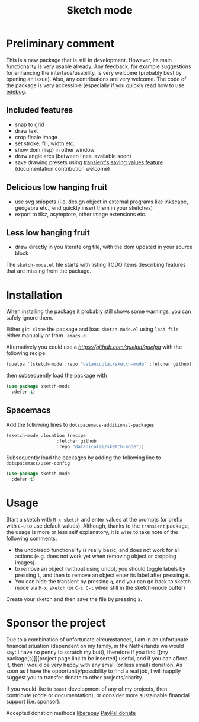 #+TITLE: Sketch mode
#+DESCRIPTION: Quickly create simple SVG sketches using the mouse

* Preliminary comment
  This is a new package that is still in development. However, its main
  functionality is very usable already. Any feedback, for example suggestions
  for enhancing the interface/usability, is very welcome (probably best by
  opening an issue). Also, any contributions are very welcome. The code of the
  package is very accessible (especially if you quickly read how to use [[https://www.gnu.org/software/emacs/manual/html_node/elisp/Edebug.html][edebug]].

** Included features
   - snap to grid
   - draw text
   - crop finale image
   - set stroke, fill, width etc.
   - show dom (lisp) in other window
   - draw angle arcs (between lines, available soon)
   - save drawing presets using [[https://magit.vc/manual/transient.html#Saving-Values][transient's saving values feature]] (documentation
     contribution welcome)
     
** Delicious low hanging fruit
   - use svg snippets (i.e. design object in external programs like inkscape,
     geogebra etc., end quickly insert them in your sketches)
   - export to tikz, asymptote, other image extensions etc.

** Less low hanging fruit
   - draw directly in you literate org file, with the dom updated in your source block
     
  The =sketch-mode.el= file starts with listing TODO items describing features
  that are missing from the package.

  [[./happy-sketching.gif]]

* Installation
  When installing the package it probably still shows some warnings, you can
  safely ignore them.
  
  Either =git clone= the package and load =sketch-mode.el= using =load file=
  either manually or from =.emacs.d=.

  Alternatively you could use a [[quelpa][https://github.com/quelpa/quelpa]] with the
  following recipe:
 #+begin_src emacs-lisp :tangle yes
   (quelpa '(sketch-mode :repo "dalanicolai/sketch-mode" :fetcher github))
 #+end_src 
 then subsequently load the package with
#+begin_src emacs-lisp :tangle yes
  (use-package sketch-mode
    :defer t)
#+end_src  

** Spacemacs
  Add the following lines to =dotspacemacs-additional-packages=
  
#+begin_src emacs-lisp :tangle yes
     (sketch-mode :location (recipe
                        :fetcher github
                        :repo "dalanicolai/sketch-mode"))
#+end_src

  Subsequently load the packages by adding the following line to =dotspacemacs/user-config=
  
 #+begin_src emacs-lisp
  (use-package sketch-mode
    :defer t)
 #+end_src 

* Usage
  Start a sketch with =M-x sketch= and enter values at the prompts (or prefix
  with =C-u= to use default values). Although, thanks to the =transient=
  package, the usage is more or less self explanatory, it is wise to take note
  of the following comments:

  - the undo/redo functionality is really basic, and does not work for all actions
    (e.g. does not work yet when removing object or cropping images).
  - to remove an object (without using undo), you should toggle labels by
    pressing =l=, and then to remove an object enter its label after pressing
    =R=.
  - You can hide the transient by pressing =q=, and you can go back to sketch
    mode via =M-x sketch= (or =C-c C-t= when still in the sketch-mode buffer)

  Create your sketch and then save
  the file by pressing =S=.

* Sponsor the project
  Due to a combination of unfortunate circumstances, I am in an unfortunate
  financial situation (dependent on my family, in the Netherlands we would say:
  I have no penny to scratch my butt), therefore if you find [[my
  package(s)]][project page link to be inserted] useful, and if you can afford it,
  then I would be very happy with any small (or less small) donation.
  As soon as I have the opportunity/possibility to find a real job, I will
  happily suggest you to transfer donate to other projects/charity.

  If you would like to =boost= development of any of my projects, then
  contribute (code or documentation), or consider more sustainable financial
  support (i.e. sponsor).

  Accepted donation methods
  [[https://en.liberapay.com/dalanicolai/][liberapay]]
  [[https://www.paypal.com/cgi-bin/webscr?cmd=_s-xclick&hosted_button_id=6BHLS7H9ARJXE&source=url][PayPal donate]]

# <form action="https://www.paypal.com/cgi-bin/webscr" method="post" target="_top">
# <input type="hidden" name="cmd" value="_s-xclick" />
# <input type="hidden" name="hosted_button_id" value="6BHLS7H9ARJXE" />
# <input type="image" src="https://www.paypalobjects.com/en_US/NL/i/btn/btn_donateCC_LG.gif" border="0" name="submit" title="PayPal - The safer, easier way to pay online!" alt="Donate with PayPal button" />
# <img alt="" border="0" src="https://www.paypal.com/en_NL/i/scr/pixel.gif" width="1" height="1" />
# </form>
